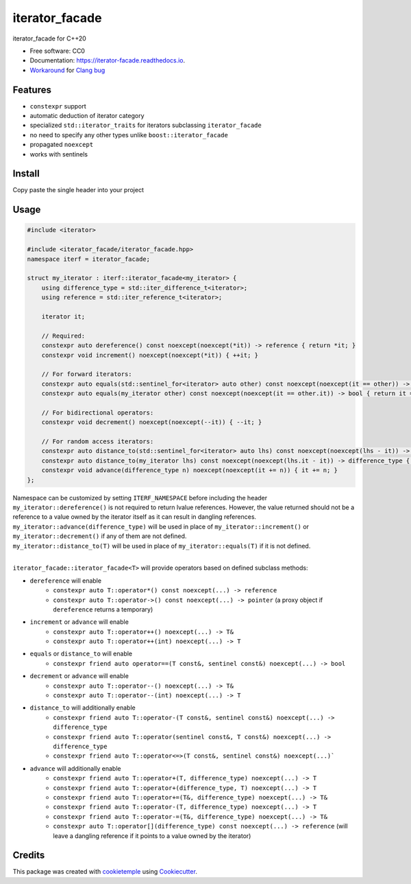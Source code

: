 ===============
iterator_facade
===============

.. image:: https://github.com/dkavolis/iterator_facade/actions/workflows/windows.yml/badge.svg
        :target: https://github.com/dkavolis/iterator_facade/actions/workflows/windows.yml/badge.svg
        :alt: Github Workflow Windows Build iterator_facade Status

.. image:: https://github.com/dkavolis/iterator_facade/actions/workflows/linux.yml/badge.svg
        :target: https://github.com/dkavolis/iterator_facade/actions/workflows/linux.yml/badge.svg
        :alt: Github Workflow Linux Build iterator_facade Status

.. image:: https://github.com/dkavolis/iterator_facade/actions/workflows/macos.yml/badge.svg
        :target: https://github.com/dkavolis/iterator_facade/actions/workflows/macos.yml/badge.svg
        :alt: Github Workflow macOS Build iterator_facade Status

.. image:: https://readthedocs.org/projects/iterator-facade/badge/?version=latest
        :target: https://iterator-facade.readthedocs.io/en/latest/?badge=latest
        :alt: Documentation Status


iterator_facade for C++20


* Free software: CC0
* Documentation: https://iterator-facade.readthedocs.io.
* Workaround_ for `Clang bug`_


Features
--------

* ``constexpr`` support
* automatic deduction of iterator category
* specialized ``std::iterator_traits`` for iterators subclassing ``iterator_facade``
* no need to specify any other types unlike ``boost::iterator_facade``
* propagated ``noexcept``
* works with sentinels

Install
-------

Copy paste the single header into your project

Usage
-----

.. code-block:: c++

    #include <iterator>

    #include <iterator_facade/iterator_facade.hpp>
    namespace iterf = iterator_facade;

    struct my_iterator : iterf::iterator_facade<my_iterator> {
        using difference_type = std::iter_difference_t<iterator>;
        using reference = std::iter_reference_t<iterator>;

        iterator it;

        // Required:
        constexpr auto dereference() const noexcept(noexcept(*it)) -> reference { return *it; }
        constexpr void increment() noexcept(noexcept(*it)) { ++it; }

        // For forward iterators:
        constexpr auto equals(std::sentinel_for<iterator> auto other) const noexcept(noexcept(it == other)) -> bool { return it == other; }
        constexpr auto equals(my_iterator other) const noexcept(noexcept(it == other.it)) -> bool { return it == other.it; }

        // For bidirectional operators:
        constexpr void decrement() noexcept(noexcept(--it)) { --it; }

        // For random access iterators:
        constexpr auto distance_to(std::sentinel_for<iterator> auto lhs) const noexcept(noexcept(lhs - it)) -> difference_type { return lhs - it; }
        constexpr auto distance_to(my_iterator lhs) const noexcept(noexcept(lhs.it - it)) -> difference_type { return lhs.it - it; }
        constexpr void advance(difference_type n) noexcept(noexcept(it += n)) { it += n; }
    };

| Namespace can be customized by setting ``ITERF_NAMESPACE`` before including the header
| ``my_iterator::dereference()`` is not required to return lvalue references. However, the value returned should not be a reference to a value owned by the iterator itself as it can result in dangling references.
| ``my_iterator::advance(difference_type)`` will be used in place of ``my_iterator::increment()`` or ``my_iterator::decrement()`` if any of them are not defined.
| ``my_iterator::distance_to(T)`` will be used in place of ``my_iterator::equals(T)`` if it is not defined.
|

``iterator_facade::iterator_facade<T>`` will provide operators based on defined subclass methods:

* ``dereference`` will enable
    * ``constexpr auto T::operator*() const noexcept(...) -> reference``
    * ``constexpr auto T::operator->() const noexcept(...) -> pointer`` (a proxy object if ``dereference`` returns a temporary)
* ``increment`` or ``advance`` will enable
    * ``constexpr auto T::operator++() noexcept(...) -> T&``
    * ``constexpr auto T::operator++(int) noexcept(...) -> T``
* ``equals`` or ``distance_to`` will enable
    * ``constexpr friend auto operator==(T const&, sentinel const&) noexcept(...) -> bool``
* ``decrement`` or ``advance`` will enable
    * ``constexpr auto T::operator--() noexcept(...) -> T&``
    * ``constexpr auto T::operator--(int) noexcept(...) -> T``
* ``distance_to`` will additionally enable
    * ``constexpr friend auto T::operator-(T const&, sentinel const&) noexcept(...) -> difference_type``
    * ``constexpr friend auto T::operator(sentinel const&, T const&) noexcept(...) -> difference_type``
    * ``constexpr friend auto T::operator<=>(T const&, sentinel const&) noexcept(...)```
* ``advance`` will additionally enable
    * ``constexpr friend auto T::operator+(T, difference_type) noexcept(...) -> T``
    * ``constexpr friend auto T::operator+(difference_type, T) noexcept(...) -> T``
    * ``constexpr friend auto T::operator+=(T&, difference_type) noexcept(...) -> T&``
    * ``constexpr friend auto T::operator-(T, difference_type) noexcept(...) -> T``
    * ``constexpr friend auto T::operator-=(T&, difference_type) noexcept(...) -> T&``
    * ``constexpr auto T::operator[](difference_type) const noexcept(...) -> reference`` (will leave a dangling reference if it points to a value owned by the iterator)

Credits
-------

This package was created with cookietemple_ using Cookiecutter_.

.. _COOKIETEMPLE: https://cookietemple.com
.. _Cookiecutter: https://github.com/audreyr/cookiecutter
.. _Clang bug: https://bugs.llvm.org/show_bug.cgi?id=44833
.. _Workaround: https://stackoverflow.com/a/66392670/13262469
